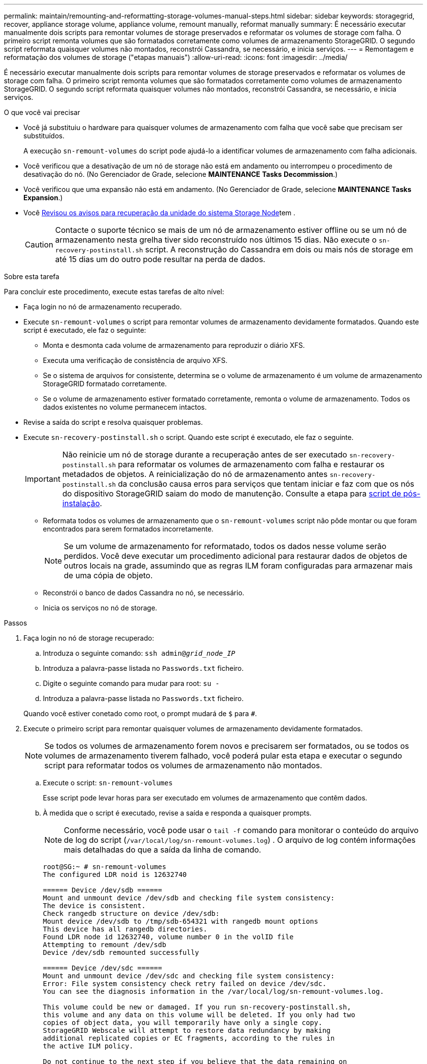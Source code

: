 ---
permalink: maintain/remounting-and-reformatting-storage-volumes-manual-steps.html 
sidebar: sidebar 
keywords: storagegrid, recover, appliance storage volume, appliance volume, remount manually, reformat manually 
summary: É necessário executar manualmente dois scripts para remontar volumes de storage preservados e reformatar os volumes de storage com falha. O primeiro script remonta volumes que são formatados corretamente como volumes de armazenamento StorageGRID. O segundo script reformata quaisquer volumes não montados, reconstrói Cassandra, se necessário, e inicia serviços. 
---
= Remontagem e reformatação dos volumes de storage ("etapas manuais")
:allow-uri-read: 
:icons: font
:imagesdir: ../media/


[role="lead"]
É necessário executar manualmente dois scripts para remontar volumes de storage preservados e reformatar os volumes de storage com falha. O primeiro script remonta volumes que são formatados corretamente como volumes de armazenamento StorageGRID. O segundo script reformata quaisquer volumes não montados, reconstrói Cassandra, se necessário, e inicia serviços.

.O que você vai precisar
* Você já substituiu o hardware para quaisquer volumes de armazenamento com falha que você sabe que precisam ser substituídos.
+
A execução `sn-remount-volumes` do script pode ajudá-lo a identificar volumes de armazenamento com falha adicionais.

* Você verificou que a desativação de um nó de storage não está em andamento ou interrompeu o procedimento de desativação do nó. (No Gerenciador de Grade, selecione *MAINTENANCE* *Tasks* *Decommission*.)
* Você verificou que uma expansão não está em andamento. (No Gerenciador de Grade, selecione *MAINTENANCE* *Tasks* *Expansion*.)
* Você xref:reviewing-warnings-for-system-drive-recovery.adoc[Revisou os avisos para recuperação da unidade do sistema Storage Node]tem .
+

CAUTION: Contacte o suporte técnico se mais de um nó de armazenamento estiver offline ou se um nó de armazenamento nesta grelha tiver sido reconstruído nos últimos 15 dias. Não execute o `sn-recovery-postinstall.sh` script. A reconstrução do Cassandra em dois ou mais nós de storage em até 15 dias um do outro pode resultar na perda de dados.



.Sobre esta tarefa
Para concluir este procedimento, execute estas tarefas de alto nível:

* Faça login no nó de armazenamento recuperado.
* Execute `sn-remount-volumes` o script para remontar volumes de armazenamento devidamente formatados. Quando este script é executado, ele faz o seguinte:
+
** Monta e desmonta cada volume de armazenamento para reproduzir o diário XFS.
** Executa uma verificação de consistência de arquivo XFS.
** Se o sistema de arquivos for consistente, determina se o volume de armazenamento é um volume de armazenamento StorageGRID formatado corretamente.
** Se o volume de armazenamento estiver formatado corretamente, remonta o volume de armazenamento. Todos os dados existentes no volume permanecem intactos.


* Revise a saída do script e resolva quaisquer problemas.
* Execute `sn-recovery-postinstall.sh` o script. Quando este script é executado, ele faz o seguinte.
+

IMPORTANT: Não reinicie um nó de storage durante a recuperação antes de ser executado `sn-recovery-postinstall.sh` para reformatar os volumes de armazenamento com falha e restaurar os metadados de objetos. A reinicialização do nó de armazenamento antes `sn-recovery-postinstall.sh` da conclusão causa erros para serviços que tentam iniciar e faz com que os nós do dispositivo StorageGRID saiam do modo de manutenção. Consulte a etapa para <<post-install-script-step,script de pós-instalação>>.

+
** Reformata todos os volumes de armazenamento que o `sn-remount-volumes` script não pôde montar ou que foram encontrados para serem formatados incorretamente.
+

NOTE: Se um volume de armazenamento for reformatado, todos os dados nesse volume serão perdidos. Você deve executar um procedimento adicional para restaurar dados de objetos de outros locais na grade, assumindo que as regras ILM foram configuradas para armazenar mais de uma cópia de objeto.

** Reconstrói o banco de dados Cassandra no nó, se necessário.
** Inicia os serviços no nó de storage.




.Passos
. Faça login no nó de storage recuperado:
+
.. Introduza o seguinte comando: `ssh admin@_grid_node_IP_`
.. Introduza a palavra-passe listada no `Passwords.txt` ficheiro.
.. Digite o seguinte comando para mudar para root: `su -`
.. Introduza a palavra-passe listada no `Passwords.txt` ficheiro.


+
Quando você estiver conetado como root, o prompt mudará de `$` para `#`.

. Execute o primeiro script para remontar quaisquer volumes de armazenamento devidamente formatados.
+

NOTE: Se todos os volumes de armazenamento forem novos e precisarem ser formatados, ou se todos os volumes de armazenamento tiverem falhado, você poderá pular esta etapa e executar o segundo script para reformatar todos os volumes de armazenamento não montados.

+
.. Execute o script: `sn-remount-volumes`
+
Esse script pode levar horas para ser executado em volumes de armazenamento que contêm dados.

.. À medida que o script é executado, revise a saída e responda a quaisquer prompts.
+

NOTE: Conforme necessário, você pode usar o `tail -f` comando para monitorar o conteúdo do arquivo de log do script (`/var/local/log/sn-remount-volumes.log`) . O arquivo de log contém informações mais detalhadas do que a saída da linha de comando.

+
[listing]
----
root@SG:~ # sn-remount-volumes
The configured LDR noid is 12632740

====== Device /dev/sdb ======
Mount and unmount device /dev/sdb and checking file system consistency:
The device is consistent.
Check rangedb structure on device /dev/sdb:
Mount device /dev/sdb to /tmp/sdb-654321 with rangedb mount options
This device has all rangedb directories.
Found LDR node id 12632740, volume number 0 in the volID file
Attempting to remount /dev/sdb
Device /dev/sdb remounted successfully

====== Device /dev/sdc ======
Mount and unmount device /dev/sdc and checking file system consistency:
Error: File system consistency check retry failed on device /dev/sdc.
You can see the diagnosis information in the /var/local/log/sn-remount-volumes.log.

This volume could be new or damaged. If you run sn-recovery-postinstall.sh,
this volume and any data on this volume will be deleted. If you only had two
copies of object data, you will temporarily have only a single copy.
StorageGRID Webscale will attempt to restore data redundancy by making
additional replicated copies or EC fragments, according to the rules in
the active ILM policy.

Do not continue to the next step if you believe that the data remaining on
this volume cannot be rebuilt from elsewhere in the grid (for example, if
your ILM policy uses a rule that makes only one copy or if volumes have
failed on multiple nodes). Instead, contact support to determine how to
recover your data.

====== Device /dev/sdd ======
Mount and unmount device /dev/sdd and checking file system consistency:
Failed to mount device /dev/sdd
This device could be an uninitialized disk or has corrupted superblock.
File system check might take a long time. Do you want to continue? (y or n) [y/N]? y

Error: File system consistency check retry failed on device /dev/sdd.
You can see the diagnosis information in the /var/local/log/sn-remount-volumes.log.

This volume could be new or damaged. If you run sn-recovery-postinstall.sh,
this volume and any data on this volume will be deleted. If you only had two
copies of object data, you will temporarily have only a single copy.
StorageGRID Webscale will attempt to restore data redundancy by making
additional replicated copies or EC fragments, according to the rules in
the active ILM policy.

Do not continue to the next step if you believe that the data remaining on
this volume cannot be rebuilt from elsewhere in the grid (for example, if
your ILM policy uses a rule that makes only one copy or if volumes have
failed on multiple nodes). Instead, contact support to determine how to
recover your data.

====== Device /dev/sde ======
Mount and unmount device /dev/sde and checking file system consistency:
The device is consistent.
Check rangedb structure on device /dev/sde:
Mount device /dev/sde to /tmp/sde-654321 with rangedb mount options
This device has all rangedb directories.
Found LDR node id 12000078, volume number 9 in the volID file
Error: This volume does not belong to this node. Fix the attached volume and re-run this script.
----
+
Na saída de exemplo, um volume de armazenamento foi remontado com sucesso e três volumes de armazenamento tiveram erros.

+
*** `/dev/sdb` Passou a verificação de consistência do sistema de arquivos XFS e teve uma estrutura de volume válida, então foi remontada com sucesso. Os dados em dispositivos que são remontados pelo script são preservados.
*** `/dev/sdc` Falha na verificação de consistência do sistema de arquivos XFS porque o volume de armazenamento era novo ou corrompido.
*** `/dev/sdd` não foi possível montar porque o disco não foi inicializado ou o superbloco do disco estava corrompido. Quando o script não consegue montar um volume de armazenamento, ele pergunta se você deseja executar a verificação de consistência do sistema de arquivos.
+
**** Se o volume de armazenamento estiver conetado a um novo disco, responda *N* ao prompt. Você não precisa verificar o sistema de arquivos em um novo disco.
**** Se o volume de armazenamento estiver conetado a um disco existente, responda *Y* ao prompt. Você pode usar os resultados da verificação do sistema de arquivos para determinar a origem da corrupção. Os resultados são guardados no `/var/local/log/sn-remount-volumes.log` ficheiro de registo.


*** `/dev/sde` Passou a verificação de consistência do sistema de arquivos XFS e tinha uma estrutura de volume válida; no entanto, o ID do nó LDR no arquivo volID não correspondia ao ID para este nó de armazenamento (o `configured LDR noid` exibido na parte superior). Esta mensagem indica que este volume pertence a outro nó de armazenamento.




. Revise a saída do script e resolva quaisquer problemas.
+

IMPORTANT: Se um volume de armazenamento falhou na verificação de consistência do sistema de arquivos XFS ou não pôde ser montado, revise cuidadosamente as mensagens de erro na saída. Você deve entender as implicações da execução `sn-recovery-postinstall.sh` do script nesses volumes.

+
.. Verifique se os resultados incluem uma entrada para todos os volumes esperados. Se algum volume não estiver listado, execute novamente o script.
.. Reveja as mensagens de todos os dispositivos montados. Certifique-se de que não existem erros que indiquem que um volume de armazenamento não pertence a este nó de armazenamento.
+
No exemplo, a saída para `/dev/sde` inclui a seguinte mensagem de erro:

+
[listing]
----
Error: This volume does not belong to this node. Fix the attached volume and re-run this script.
----
+

CAUTION: Se um volume de armazenamento for comunicado como pertencente a outro nó de armazenamento, contacte o suporte técnico. Se você executar `sn-recovery-postinstall.sh` o script, o volume de armazenamento será reformatado, o que pode causar perda de dados.

.. Se não for possível montar qualquer dispositivo de armazenamento, anote o nome do dispositivo e repare ou substitua o dispositivo.
+

NOTE: Deve reparar ou substituir quaisquer dispositivos de armazenamento que não possam ser montados.

+
Você usará o nome do dispositivo para procurar o ID do volume, que é a entrada necessária quando você executar `repair-data` o script para restaurar os dados do objeto para o volume (o próximo procedimento).

.. Depois de reparar ou substituir todos os dispositivos não montáveis, execute o `sn-remount-volumes` script novamente para confirmar que todos os volumes de armazenamento que podem ser remontados foram remontados.
+

IMPORTANT: Se um volume de armazenamento não puder ser montado ou for formatado incorretamente e você continuar para a próxima etapa, o volume e quaisquer dados no volume serão excluídos. Se você tiver duas cópias de dados de objeto, você terá apenas uma única cópia até concluir o próximo procedimento (restaurando dados de objeto).



+

CAUTION: Não execute `sn-recovery-postinstall.sh` o script se você acredita que os dados restantes em um volume de armazenamento com falha não podem ser reconstruídos de outro lugar na grade (por exemplo, se sua política de ILM usar uma regra que faça apenas uma cópia ou se os volumes tiverem falhado em vários nós). Em vez disso, entre em Contato com o suporte técnico para determinar como recuperar seus dados.

. Execute `sn-recovery-postinstall.sh` o script: `sn-recovery-postinstall.sh`
+
Este script reformata quaisquer volumes de armazenamento que não puderam ser montados ou que foram encontrados para serem formatados incorretamente; reconstrói o banco de dados Cassandra no nó, se necessário; e inicia os serviços no nó Storage Node.

+
Tenha em atenção o seguinte:

+
** O script pode levar horas para ser executado.
** Em geral, você deve deixar a sessão SSH sozinha enquanto o script estiver sendo executado.
** Não pressione *Ctrl C* enquanto a sessão SSH estiver ativa.
** O script será executado em segundo plano se ocorrer uma interrupção da rede e terminar a sessão SSH, mas você pode visualizar o progresso da página recuperação.
** Se o nó de armazenamento usar o serviço RSM, o script pode parecer parar por 5 minutos à medida que os serviços do nó são reiniciados. Este atraso de 5 minutos é esperado sempre que o serviço RSM arranca pela primeira vez.


+

NOTE: O serviço RSM está presente nos nós de storage que incluem o serviço ADC.

+

NOTE: Alguns procedimentos de recuperação do StorageGRID usam o Reaper para lidar com reparos do Cassandra. As reparações ocorrem automaticamente assim que os serviços relacionados ou necessários tiverem sido iniciados. Você pode notar saída de script que menciona "reaper" ou "Cassandra repair." se você vir uma mensagem de erro indicando que o reparo falhou, execute o comando indicado na mensagem de erro.

. [[post-install-script-step]] à medida que o `sn-recovery-postinstall.sh` script é executado, monitore a página recuperação no Gerenciador de Grade.
+
A barra de progresso e a coluna Estágio na página recuperação fornecem um status de alto nível `sn-recovery-postinstall.sh` do script.

+
image::../media/recovering_cassandra.png[Captura de tela mostrando o progresso da recuperação na Interface de Gerenciamento de Grade]



Depois que o `sn-recovery-postinstall.sh` script iniciar os serviços no nó, você pode restaurar os dados do objeto para quaisquer volumes de armazenamento que foram formatados pelo script, conforme descrito nesse procedimento.

.Informações relacionadas
xref:reviewing-warnings-for-system-drive-recovery.adoc[Reveja os avisos de recuperação da unidade do sistema Storage Node]

xref:restoring-object-data-to-storage-volume-if-required.adoc[Restaure os dados do objeto para o volume de storage, se necessário]
